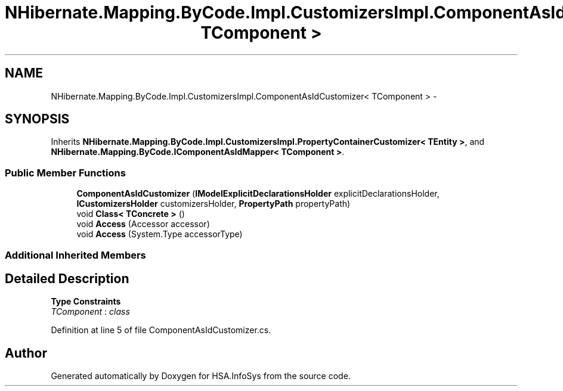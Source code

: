 .TH "NHibernate.Mapping.ByCode.Impl.CustomizersImpl.ComponentAsIdCustomizer< TComponent >" 3 "Fri Jul 5 2013" "Version 1.0" "HSA.InfoSys" \" -*- nroff -*-
.ad l
.nh
.SH NAME
NHibernate.Mapping.ByCode.Impl.CustomizersImpl.ComponentAsIdCustomizer< TComponent > \- 
.SH SYNOPSIS
.br
.PP
.PP
Inherits \fBNHibernate\&.Mapping\&.ByCode\&.Impl\&.CustomizersImpl\&.PropertyContainerCustomizer< TEntity >\fP, and \fBNHibernate\&.Mapping\&.ByCode\&.IComponentAsIdMapper< TComponent >\fP\&.
.SS "Public Member Functions"

.in +1c
.ti -1c
.RI "\fBComponentAsIdCustomizer\fP (\fBIModelExplicitDeclarationsHolder\fP explicitDeclarationsHolder, \fBICustomizersHolder\fP customizersHolder, \fBPropertyPath\fP propertyPath)"
.br
.ti -1c
.RI "void \fBClass< TConcrete >\fP ()"
.br
.ti -1c
.RI "void \fBAccess\fP (Accessor accessor)"
.br
.ti -1c
.RI "void \fBAccess\fP (System\&.Type accessorType)"
.br
.in -1c
.SS "Additional Inherited Members"
.SH "Detailed Description"
.PP 
\fBType Constraints\fP
.TP
\fITComponent\fP : \fIclass\fP
.PP
Definition at line 5 of file ComponentAsIdCustomizer\&.cs\&.

.SH "Author"
.PP 
Generated automatically by Doxygen for HSA\&.InfoSys from the source code\&.
